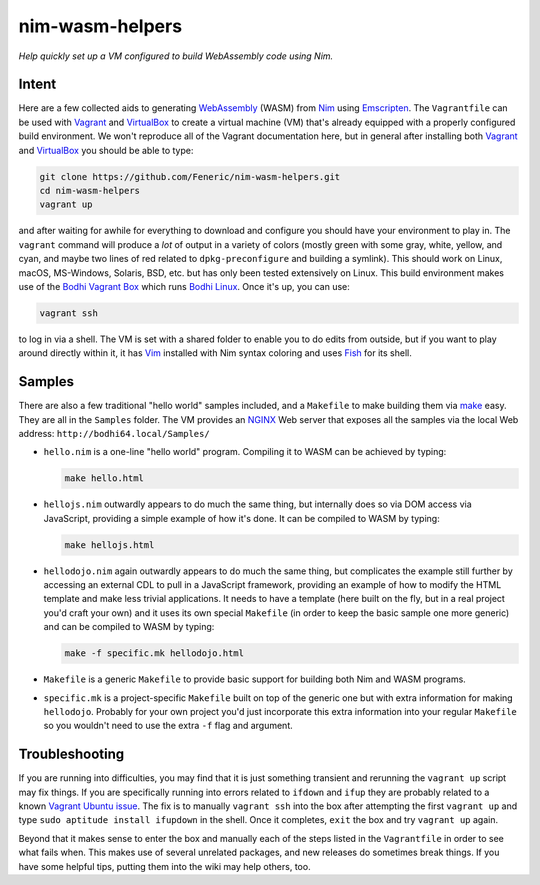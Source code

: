 nim-wasm-helpers
================

*Help quickly set up a VM configured to build WebAssembly code using Nim.*

Intent
------

Here are a few collected aids to generating WebAssembly_ (WASM) from Nim_
using Emscripten_. The ``Vagrantfile`` can be used with Vagrant_ and
VirtualBox_ to create a virtual machine (VM) that's already equipped
with a properly configured build environment. We won't reproduce all of
the Vagrant documentation here, but in general after installing both
Vagrant_ and VirtualBox_ you should be able to type:

.. code-block:: shell

    git clone https://github.com/Feneric/nim-wasm-helpers.git
    cd nim-wasm-helpers
    vagrant up

and after waiting for awhile for everything to download and configure
you should have your environment to play in. The ``vagrant`` command
will produce a *lot* of output in a variety of colors (mostly green
with some gray, white, yellow, and cyan, and maybe two lines of red
related to ``dpkg-preconfigure`` and building a symlink). This should
work on Linux, macOS, MS-Windows, Solaris, BSD, etc. but has only
been tested extensively on Linux. This build environment makes use
of the `Bodhi Vagrant Box`_ which runs `Bodhi Linux`_. Once it's up,
you can use:

.. code-block:: shell

    vagrant ssh

to log in via a shell. The VM is set with a shared folder to enable
you to do edits from outside, but if you want to play around directly
within it, it has Vim_ installed with Nim syntax coloring and uses
Fish_ for its shell.

Samples
-------

There are also a few traditional "hello world" samples included,
and a ``Makefile`` to make building them via make_ easy. They are
all in the ``Samples`` folder. The VM provides an NGINX_ Web server
that exposes all the samples via the local Web address:
``http://bodhi64.local/Samples/``

*   ``hello.nim`` is a one-line "hello world" program. Compiling it
    to WASM can be achieved by typing:

    .. code-block:: shell

        make hello.html

*   ``hellojs.nim`` outwardly appears to do much the same thing, but
    internally does so via DOM access via JavaScript, providing
    a simple example of how it's done. It can be compiled to WASM
    by typing:

    .. code-block:: shell

        make hellojs.html

*   ``hellodojo.nim`` again outwardly appears to do much the same
    thing, but complicates the example still further by accessing
    an external CDL to pull in a JavaScript framework, providing
    an example of how to modify the HTML template and make less
    trivial applications. It needs to have a template (here built
    on the fly, but in a real project you'd craft your own) and
    it uses its own special ``Makefile`` (in order to keep the basic
    sample one more generic) and can be compiled to WASM by typing:

    .. code-block:: shell

        make -f specific.mk hellodojo.html

*   ``Makefile`` is a generic ``Makefile`` to provide basic support
    for building both Nim and WASM programs.

*   ``specific.mk`` is a project-specific ``Makefile`` built on top
    of the generic one but with extra information for making
    ``hellodojo``. Probably for your own project you'd just
    incorporate this extra information into your regular ``Makefile``
    so you wouldn't need to use the extra ``-f`` flag and argument.

Troubleshooting
---------------

If you are running into difficulties, you may find that it is just something
transient and rerunning the ``vagrant up`` script may fix things. If you are
specifically running into errors related to ``ifdown`` and ``ifup`` they are
probably related to a known `Vagrant Ubuntu issue`_. The fix is to manually
``vagrant ssh`` into the box after attempting the first ``vagrant up`` and
type ``sudo aptitude install ifupdown`` in the shell. Once it completes, ``exit``
the box and try ``vagrant up`` again.

Beyond that it makes sense to enter the box and manually each of the steps
listed in the ``Vagrantfile`` in order to see what fails when. This makes use
of several unrelated packages, and new releases do sometimes break things. If
you have some helpful tips, putting them into the wiki may help others, too.


.. _Nim: https://nim-lang.org/
.. _WebAssembly: https://webassembly.org/
.. _Emscripten: http://emscripten.org/
.. _Vagrant: https://www.vagrantup.com/
.. _VirtualBox: https://www.virtualbox.org/
.. _`Bodhi Linux`: https://www.bodhilinux.com/
.. _`Bodhi Vagrant Box`: https://app.vagrantup.com/Feneric/boxes/bodhi
.. _Vim: https://www.vim.org/
.. _Fish: https://fishshell.com/
.. _make: https://www.gnu.org/software/make/manual/html_node/
.. _NGINX: https://www.nginx.com/
.. _Vagrant Ubuntu issue: https://github.com/hashicorp/vagrant/issues/9134
